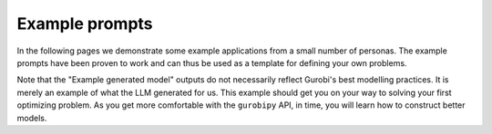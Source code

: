Example prompts
===============

In the following pages we demonstrate some example applications from a small number of personas. The example prompts
have been proven to work and can thus be used as a template for defining your own problems.

Note that the "Example generated model" outputs do not necessarily reflect Gurobi's best modelling practices. It is
merely an example of what the LLM generated for us. This example should get you on your way to solving your first
optimizing problem. As you get more comfortable with the ``gurobipy`` API, in time, you will learn how to construct
better models.